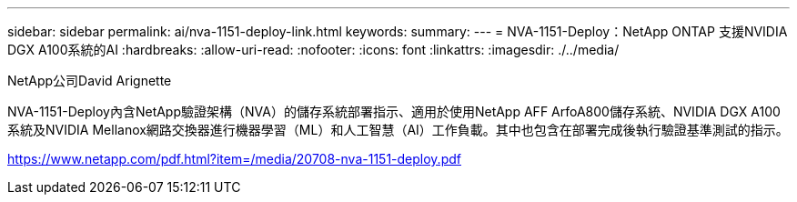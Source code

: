 ---
sidebar: sidebar 
permalink: ai/nva-1151-deploy-link.html 
keywords:  
summary:  
---
= NVA-1151-Deploy：NetApp ONTAP 支援NVIDIA DGX A100系統的AI
:hardbreaks:
:allow-uri-read: 
:nofooter: 
:icons: font
:linkattrs: 
:imagesdir: ./../media/


NetApp公司David Arignette

NVA-1151-Deploy內含NetApp驗證架構（NVA）的儲存系統部署指示、適用於使用NetApp AFF ArfoA800儲存系統、NVIDIA DGX A100系統及NVIDIA Mellanox網路交換器進行機器學習（ML）和人工智慧（AI）工作負載。其中也包含在部署完成後執行驗證基準測試的指示。

link:https://www.netapp.com/pdf.html?item=/media/20708-nva-1151-deploy.pdf["https://www.netapp.com/pdf.html?item=/media/20708-nva-1151-deploy.pdf"^]

